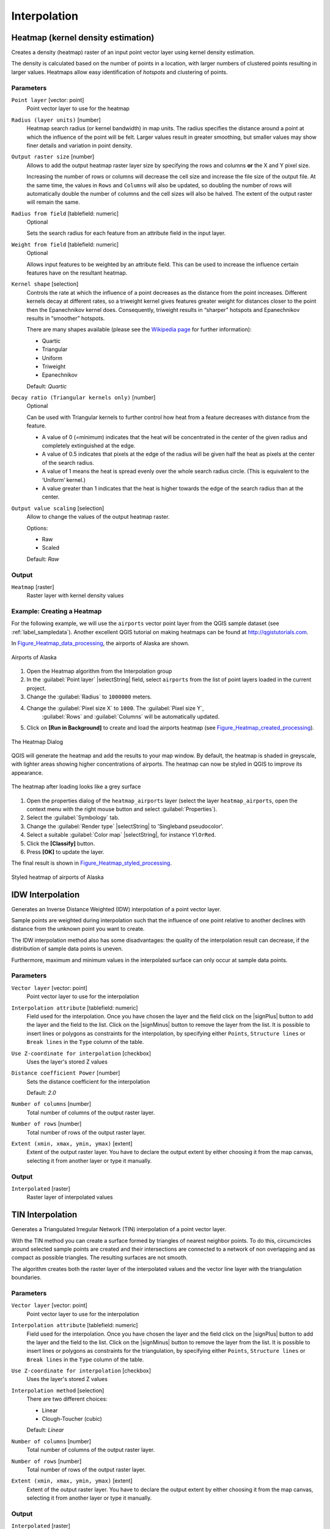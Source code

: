 .. only:: html

   |updatedisclaimer|

Interpolation
=============

.. only:: html

   .. contents::
      :local:
      :depth: 1

.. _qgis_heatmap:

Heatmap (kernel density estimation)
-----------------------------------
Creates a density (heatmap) raster of an input point vector layer using kernel
density estimation.

The density is calculated based on the number of points in a location, with larger
numbers of clustered points resulting in larger values. Heatmaps allow easy identification
of *hotspots* and clustering of points.


Parameters
..........

``Point layer`` [vector: point]
  Point vector layer to use for the heatmap

``Radius (layer units)`` [number]
  Heatmap search radius (or kernel bandwidth) in map units. The radius
  specifies the distance around a point at which the influence of the point will
  be felt.
  Larger values result in greater smoothing, but smaller values may show finer
  details and variation in point density.

``Output raster size`` [number]
  Allows to add the output heatmap raster layer size by specifying the rows and columns
  **or** the X and Y pixel size.

  Increasing the number of rows or columns will decrease the cell size and increase
  the file size of the output file. At the same time, the values in ``Rows`` and
  ``Columns`` will also be updated, so doubling the number of rows will automatically
  double the number of columns and the cell sizes will also be halved.
  The extent of the output raster will remain the same.

``Radius from field`` [tablefield: numeric]
  Optional

  Sets the search radius for each feature from an attribute field in the input layer.

``Weight from field`` [tablefield: numeric]
  Optional

  Allows input features to be weighted by an attribute field. This can be used to
  increase the influence certain features have on the resultant heatmap.

``Kernel shape`` [selection]
  Controls the rate at which the influence of a point decreases as the distance
  from the point increases. Different kernels decay at different rates, so a triweight
  kernel gives features greater weight for distances closer to the point then the
  Epanechnikov kernel does. Consequently, triweight results in “sharper” hotspots
  and Epanechnikov results in “smoother” hotspots.

  There are many shapes available (please see the `Wikipedia page <https://en.wikipedia.org/wiki/Kernel_(statistics)#Kernel_functions_in_common_use>`_
  for further information):

  * Quartic
  * Triangular
  * Uniform
  * Triweight
  * Epanechnikov

  Default: *Quartic*

``Decay ratio (Triangular kernels only)`` [number]
  Optional

  Can be used with Triangular kernels to further control how heat from a feature
  decreases with distance from the feature.

  * A value of 0 (=minimum) indicates that the heat will be concentrated in the
    center of the given radius and completely extinguished at the edge.
  * A value of 0.5 indicates that pixels at the edge of the radius will be given
    half the heat as pixels at the center of the search radius.
  * A value of 1 means the heat is spread evenly over the whole search radius circle.
    (This is equivalent to the ‘Uniform’ kernel.)
  * A value greater than 1 indicates that the heat is higher towards the edge of
    the search radius than at the center.

``Output value scaling`` [selection]
  Allow to change the values of the output heatmap raster.

  Options:

  * Raw
  * Scaled

  Default: *Raw*

Output
......
``Heatmap`` [raster]
  Raster layer with kernel density values


Example: Creating a Heatmap
...........................
For the following example, we will use the ``airports`` vector point layer from
the QGIS sample dataset (see :ref:`label_sampledata`). Another excellent QGIS
tutorial on making heatmaps can be found at `http://qgistutorials.com
<http://www.qgistutorials.com/en/docs/creating_heatmaps.html>`_.

In Figure_Heatmap_data_processing_, the airports of Alaska are shown.

.. _figure_heatmap_data_processing:

.. figure:: /static/user_manual/processing_algs/qgis/heatmap_start.png
   :align: center

   Airports of Alaska


#. Open the Heatmap algorithm from the Interpolation group
#. In the :guilabel:`Point layer` |selectString| field, select ``airports``
   from the list of point layers loaded in the current project.
#. Change the :guilabel:`Radius` to ``1000000`` meters.
#. Change the :guilabel:`Pixel size X` to ``1000``. The :guilabel:`Pixel size Y`,
    :guilabel:`Rows` and :guilabel:`Columns` will be automatically updated.
#. Click on **[Run in Background]**  to create and load the airports heatmap (see Figure_Heatmap_created_processing_).

.. _figure_heatmap_settings_processing:

.. figure:: /static/user_manual/processing_algs/qgis/heatmap_dialog.png
   :align: center

   The Heatmap Dialog

QGIS will generate the heatmap and add the results to your map window. By default, the heatmap
is shaded in greyscale, with lighter areas showing higher concentrations of airports. The heatmap
can now be styled in QGIS to improve its appearance.

.. _figure_heatmap_created_processing:

.. figure:: /static/user_manual/processing_algs/qgis/heatmap_loaded_grey.png
   :align: center

   The heatmap after loading looks like a grey surface


#. Open the properties dialog of the ``heatmap_airports`` layer (select the layer
   ``heatmap_airports``, open the context menu with the right mouse button and select
   :guilabel:`Properties`).
#. Select the :guilabel:`Symbology` tab.
#. Change the :guilabel:`Render type` |selectString| to 'Singleband pseudocolor'.
#. Select a suitable :guilabel:`Color map` |selectString|, for instance ``YlOrRed``.
#. Click the **[Classify]** button.
#. Press **[OK]** to update the layer.

The final result is shown in Figure_Heatmap_styled_processing_.

.. _figure_heatmap_styled_processing:

.. figure:: /static/user_manual/processing_algs/qgis/heatmap_loaded_colour.png
   :align: center

   Styled heatmap of airports of Alaska

.. _Wikipedia: http://en.wikipedia.org/wiki/Kernel_(statistics)#Kernel_functions_in_common_use


.. _qgis_idw_interpolation:

IDW Interpolation
-----------------
Generates an Inverse Distance Weighted (IDW) interpolation of a point vector layer.

Sample points are weighted during interpolation such that the influence of one point
relative to another declines with distance from the unknown point you want to create.

The IDW interpolation method also has some disadvantages: the quality of the interpolation
result can decrease, if the distribution of sample data points is uneven.

Furthermore, maximum and minimum values in the interpolated surface can only occur
at sample data points.

Parameters
..........

``Vector layer`` [vector: point]
  Point vector layer to use for the interpolation

``Interpolation attribute`` [tablefield: numeric]
  Field used for the interpolation. Once you have chosen the layer and the field
  click on the |signPlus| button to add the layer and the field to the list.
  Click on the |signMinus| button to remove the layer from the list.
  It is possible to insert lines or polygons as constraints for the interpolation,
  by specifying either ``Points``, ``Structure lines`` or ``Break lines`` in the
  ``Type`` column of the table.

``Use Z-coordinate for interpolation`` [checkbox]
  Uses the layer's stored Z values

``Distance coefficient Power`` [number]
  Sets the distance coefficient for the interpolation

  Default: *2.0*

``Number of columns`` [number]
  Total number of columns of the output raster layer.

``Number of rows`` [number]
  Total number of rows of the output raster layer.

``Extent (xmin, xmax, ymin, ymax)`` [extent]
  Extent of the output raster layer. You have to declare the output extent by
  either choosing it from the map canvas, selecting it from another layer or type
  it manually.

Output
......
``Interpolated`` [raster]
  Raster layer of interpolated values


.. _qgis_tin_interpolation:

TIN Interpolation
-----------------
Generates a Triangulated Irregular Network (TIN) interpolation of a point vector layer.

With the TIN method you can create a surface formed by triangles of nearest neighbor
points. To do this, circumcircles around selected sample points are created and
their intersections are connected to a network of non overlapping and as compact
as possible triangles. The resulting surfaces are not smooth.

The algorithm creates both the raster layer of the interpolated values and the
vector line layer with the triangulation boundaries.

Parameters
..........

``Vector layer`` [vector: point]
  Point vector layer to use for the interpolation

``Interpolation attribute`` [tablefield: numeric]
  Field used for the interpolation. Once you have chosen the layer and the field
  click on the |signPlus| button to add the layer and the field to the list.
  Click on the |signMinus| button to remove the layer from the list.
  It is possible to insert lines or polygons as constraints for the triangulation,
  by specifying either ``Points``, ``Structure lines`` or ``Break lines`` in the
  ``Type`` column of the table.

``Use Z-coordinate for interpolation`` [checkbox]
  Uses the layer's stored Z values

``Interpolation method`` [selection]
  There are two different choices:

  * Linear
  * Clough-Toucher (cubic)

  Default: *Linear*

``Number of columns`` [number]
  Total number of columns of the output raster layer.

``Number of rows`` [number]
  Total number of rows of the output raster layer.

``Extent (xmin, xmax, ymin, ymax)`` [extent]
  Extent of the output raster layer. You have to declare the output extent by
  either choosing it from the map canvas, selecting it from another layer or type
  it manually.

Output
......
``Interpolated`` [raster]
  Raster layer of triangulated values

``Triangulation`` [vector: lines]
  Triangulation lines as vector layer
